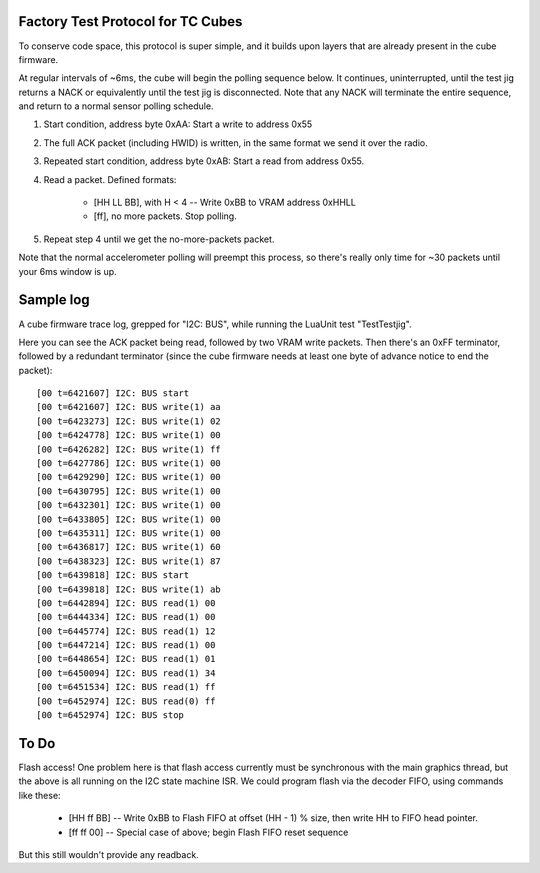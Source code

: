 Factory Test Protocol for TC Cubes
==================================

To conserve code space, this protocol is super simple, and it builds upon
layers that are already present in the cube firmware.

At regular intervals of ~6ms, the cube will begin the polling sequence below.
It continues, uninterrupted, until the test jig returns a NACK or equivalently
until the test jig is disconnected. Note that any NACK will terminate the
entire sequence, and return to a normal sensor polling schedule.

1. Start condition, address byte 0xAA: Start a write to address 0x55

2. The full ACK packet (including HWID) is written, in the same format we send it over the radio.

3. Repeated start condition, address byte 0xAB: Start a read from address 0x55.

4. Read a packet. Defined formats:

    * [HH LL BB], with H < 4 -- Write 0xBB to VRAM address 0xHHLL
    * [ff], no more packets. Stop polling.

5. Repeat step 4 until we get the no-more-packets packet.

Note that the normal accelerometer polling will preempt this process, so
there's really only time for ~30 packets until your 6ms window is up.

Sample log
==========

A cube firmware trace log, grepped for "I2C: BUS", while running the LuaUnit
test "TestTestjig".

Here you can see the ACK packet being read, followed by two VRAM write
packets. Then there's an 0xFF terminator, followed by a redundant terminator
(since the cube firmware needs at least one byte of advance notice to end the
packet)::

    [00 t=6421607] I2C: BUS start
    [00 t=6421607] I2C: BUS write(1) aa
    [00 t=6423273] I2C: BUS write(1) 02
    [00 t=6424778] I2C: BUS write(1) 00
    [00 t=6426282] I2C: BUS write(1) ff
    [00 t=6427786] I2C: BUS write(1) 00
    [00 t=6429290] I2C: BUS write(1) 00
    [00 t=6430795] I2C: BUS write(1) 00
    [00 t=6432301] I2C: BUS write(1) 00
    [00 t=6433805] I2C: BUS write(1) 00
    [00 t=6435311] I2C: BUS write(1) 00
    [00 t=6436817] I2C: BUS write(1) 60
    [00 t=6438323] I2C: BUS write(1) 87
    [00 t=6439818] I2C: BUS start
    [00 t=6439818] I2C: BUS write(1) ab
    [00 t=6442894] I2C: BUS read(1) 00
    [00 t=6444334] I2C: BUS read(1) 00
    [00 t=6445774] I2C: BUS read(1) 12
    [00 t=6447214] I2C: BUS read(1) 00
    [00 t=6448654] I2C: BUS read(1) 01
    [00 t=6450094] I2C: BUS read(1) 34
    [00 t=6451534] I2C: BUS read(1) ff
    [00 t=6452974] I2C: BUS read(0) ff
    [00 t=6452974] I2C: BUS stop


To Do
=====

Flash access! One problem here is that flash access currently must be
synchronous with the main graphics thread, but the above is all running
on the I2C state machine ISR. We could program flash via the decoder FIFO,
using commands like these:

    * [HH ff BB] -- Write 0xBB to Flash FIFO at offset (HH - 1) % size, then write HH to FIFO head pointer.
    * [ff ff 00] -- Special case of above; begin Flash FIFO reset sequence

But this still wouldn't provide any readback.

